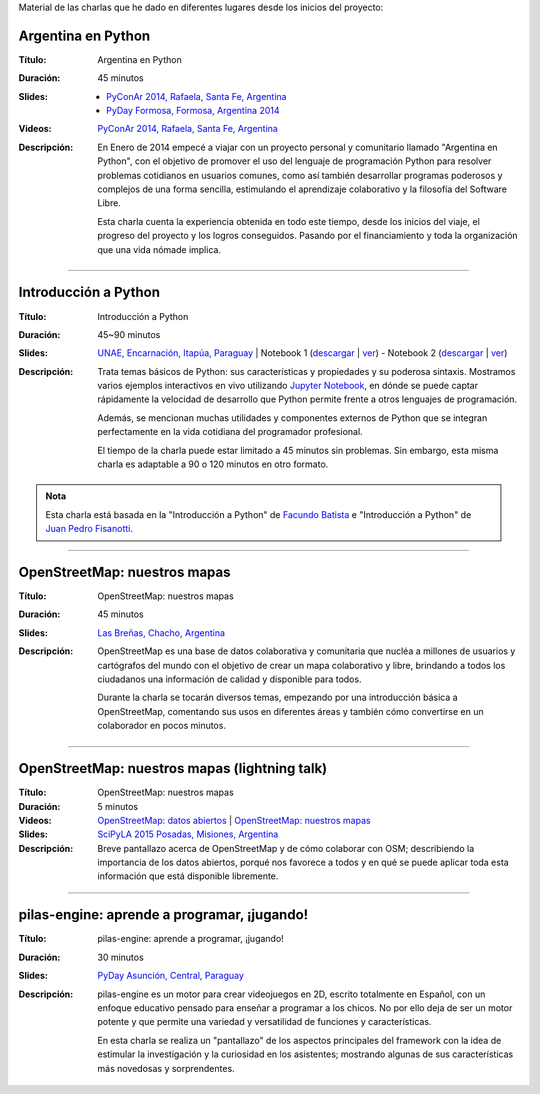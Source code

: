 .. title: Charlas
.. slug: eventos/charlas
.. date: 2015-05-05 14:26:18 UTC-03:00
.. tags: 
.. category: 
.. link: 
.. description: 
.. type: text

Material de las charlas que he dado en diferentes lugares desde los
inicios del proyecto:

Argentina en Python
-------------------

:Título: Argentina en Python
:Duración: 45 minutos
:Slides: 
   * `PyConAr 2014, Rafaela, Santa Fe, Argentina <argentina-en-python_pyconar2014_humitos.pdf>`_
   * `PyDay Formosa, Formosa, Argentina 2014 <argentina-en-python_pyday_formosa_2015_humitos.pdf>`_
:Videos: `PyConAr 2014, Rafaela, Santa Fe, Argentina
         <https://www.youtube.com/watch?v=eNQ9O_3ySs8>`__
:Descripción: En Enero de 2014 empecé a viajar con un proyecto
   personal y comunitario llamado "Argentina en Python", con el
   objetivo de promover el uso del lenguaje de programación Python
   para resolver problemas cotidianos en usuarios comunes, como así
   también desarrollar programas poderosos y complejos de una forma
   sencilla, estimulando el aprendizaje colaborativo y la filosofía
   del Software Libre.

   Esta charla cuenta la experiencia obtenida en todo este tiempo,
   desde los inicios del viaje, el progreso del proyecto y los logros
   conseguidos. Pasando por el financiamiento y toda la organización
   que una vida nómade implica.

----

Introducción a Python
---------------------

:Título: Introducción a Python
:Duración: 45~90 minutos
:Slides: `UNAE, Encarnación, Itapúa, Paraguay <introduccion-a-python_unae_encarnacion_paraguay.pdf>`_ | Notebook 1 (`descargar <introduccion-a-python.ipynb>`_ | `ver <http://nbviewer.ipython.org/url/argentinaenpython.com.ar/eventos/charlas/introduccion-a-python.ipynb>`_) - Notebook 2 (`descargar <algunas-perlitas.ipynb>`__ | `ver <http://nbviewer.ipython.org/url/argentinaenpython.com.ar/eventos/charlas/algunas-perlitas.ipynb>`__)
:Descripción: Trata temas básicos de Python: sus características y
   propiedades y su poderosa sintaxis. Mostramos varios ejemplos
   interactivos en vivo utilizando `Jupyter Notebook
   <http://jupyter.org/>`_, en dónde se puede captar rápidamente la
   velocidad de desarrollo que Python permite frente a otros lenguajes
   de programación.

   Además, se mencionan muchas utilidades y componentes externos de
   Python que se integran perfectamente en la vida cotidiana del
   programador profesional.

   El tiempo de la charla puede estar limitado a 45 minutos sin
   problemas. Sin embargo, esta misma charla es adaptable a 90 o 120
   minutos en otro formato.

.. admonition:: Nota

   Esta charla está basada en la "Introducción a Python" de `Facundo
   Batista <http://taniquetil.com.ar/plog/>`_ e "Introducción a
   Python" de `Juan Pedro Fisanotti <https://twitter.com/fisadev/>`_.

----

OpenStreetMap: nuestros mapas
-----------------------------

:Título: OpenStreetMap: nuestros mapas
:Duración: 45 minutos
:Slides: `Las Breñas, Chacho, Argentina <open-street-map-nuestros-mapa_las-brenas_chaco_argentina.pdf>`_
:Descripción: OpenStreetMap es una base de datos colaborativa y
   comunitaria que nucléa a millones de usuarios y cartógrafos del
   mundo con el objetivo de crear un mapa colaborativo y libre,
   brindando a todos los ciudadanos una información de calidad y
   disponible para todos.

   Durante la charla se tocarán diversos temas, empezando por una
   introducción básica a OpenStreetMap, comentando sus usos en
   diferentes áreas y también cómo convertirse en un colaborador en
   pocos minutos.


----


OpenStreetMap: nuestros mapas (lightning talk)
----------------------------------------------

:Título: OpenStreetMap: nuestros mapas
:Duración: 5 minutos
:Videos: `OpenStreetMap: datos abiertos
         <https://www.youtube.com/watch?v=I0s5ey73g_8>`_ |
         `OpenStreetMap: nuestros mapas
         <https://www.youtube.com/watch?v=twlwJLpX94g>`_
:Slides: `SciPyLA 2015 Posadas, Misiones, Argentina <open-street-map-nuestros-mapas_scipyla2015_posadas.pdf>`_
:Descripción: Breve pantallazo acerca de OpenStreetMap y de cómo
   colaborar con OSM; describiendo la importancia de los datos
   abiertos, porqué nos favorece a todos y en qué se puede aplicar
   toda esta información que está disponible libremente.

----


pilas-engine: aprende a programar, ¡jugando!
--------------------------------------------

:Título: pilas-engine: aprende a programar, ¡jugando!
:Duración: 30 minutos
:Slides: `PyDay Asunción, Central, Paraguay <pilas-engine_pyday_asuncion.pdf>`_
:Descripción: pilas-engine es un motor para crear videojuegos en 2D,
   escrito totalmente en Español, con un enfoque educativo pensado
   para enseñar a programar a los chicos. No por ello deja de ser un
   motor potente y que permite una variedad y versatilidad de
   funciones y características.

   En esta charla se realiza un "pantallazo" de los aspectos
   principales del framework con la idea de estimular la investigación
   y la curiosidad en los asistentes; mostrando algunas de sus
   características más novedosas y sorprendentes.
